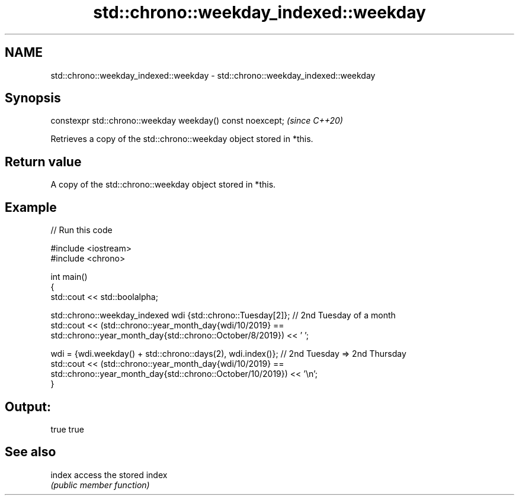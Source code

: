 .TH std::chrono::weekday_indexed::weekday 3 "2022.07.31" "http://cppreference.com" "C++ Standard Libary"
.SH NAME
std::chrono::weekday_indexed::weekday \- std::chrono::weekday_indexed::weekday

.SH Synopsis
   constexpr std::chrono::weekday weekday() const noexcept;  \fI(since C++20)\fP

   Retrieves a copy of the std::chrono::weekday object stored in *this.

.SH Return value

   A copy of the std::chrono::weekday object stored in *this.

.SH Example


// Run this code

 #include <iostream>
 #include <chrono>

 int main()
 {
     std::cout << std::boolalpha;

     std::chrono::weekday_indexed wdi {std::chrono::Tuesday[2]}; // 2nd Tuesday of a month
     std::cout << (std::chrono::year_month_day{wdi/10/2019} ==
                   std::chrono::year_month_day{std::chrono::October/8/2019}) << ' ';

     wdi = {wdi.weekday() + std::chrono::days(2), wdi.index()}; // 2nd Tuesday => 2nd Thursday
     std::cout << (std::chrono::year_month_day{wdi/10/2019} ==
                   std::chrono::year_month_day{std::chrono::October/10/2019}) << '\\n';
 }

.SH Output:

 true true

.SH See also

   index access the stored index
         \fI(public member function)\fP
